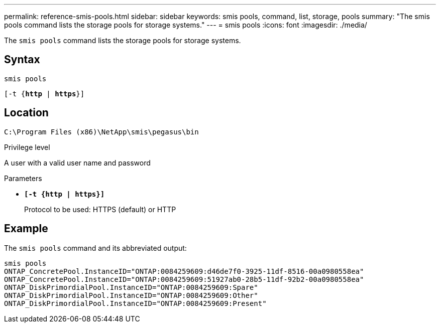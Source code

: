 ---
permalink: reference-smis-pools.html
sidebar: sidebar
keywords: smis pools, command, list, storage, pools
summary: "The smis pools command lists the storage pools for storage systems."
---
= smis pools
:icons: font
:imagesdir: ./media/

[.lead]
The `smis pools` command lists the storage pools for storage systems.

== Syntax

`smis pools`

`[-t {*http* | *https*}]`

== Location

`C:\Program Files (x86)\NetApp\smis\pegasus\bin`

.Privilege level

A user with a valid user name and password

.Parameters

* `*[-t {http | https}]*`
+
Protocol to be used: HTTPS (default) or HTTP

== Example

The `smis pools` command and its abbreviated output:

----
smis pools
ONTAP_ConcretePool.InstanceID="ONTAP:0084259609:d46de7f0-3925-11df-8516-00a0980558ea"
ONTAP_ConcretePool.InstanceID="ONTAP:0084259609:51927ab0-28b5-11df-92b2-00a0980558ea"
ONTAP_DiskPrimordialPool.InstanceID="ONTAP:0084259609:Spare"
ONTAP_DiskPrimordialPool.InstanceID="ONTAP:0084259609:Other"
ONTAP_DiskPrimordialPool.InstanceID="ONTAP:0084259609:Present"
----
